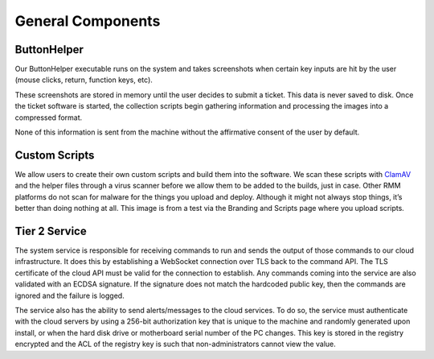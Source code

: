 General Components
=====================

ButtonHelper
-------------

Our ButtonHelper executable runs on the system and takes screenshots when certain key inputs are hit by the user (mouse clicks, return, function keys, etc).

These screenshots are stored in memory until the user decides to submit a ticket. This data is never saved to disk. Once the ticket software is started, the collection scripts begin gathering information and processing the images into a compressed format. 

None of this information is sent from the machine without the affirmative consent of the user by default.

Custom Scripts
---------------

We allow users to create their own custom scripts and build them into the software. We scan these scripts with `ClamAV <https://www.clamav.net/>`_ and the helper files through a virus scanner before we allow them to be added to the builds, just in case. Other RMM platforms do not scan for malware for the things you upload and deploy. Although it might not always stop things, it’s better than doing nothing at all. This image is from a test via the Branding and Scripts page where you upload scripts.

.. image:: images/upload-payload.png

Tier 2 Service
----------------

The system service is responsible for receiving commands to run and sends the output of those commands to our cloud infrastructure. It does this by establishing a WebSocket connection over TLS back to the command API. The TLS certificate of the cloud API must be valid for the connection to establish. Any commands coming into the service are also validated with an ECDSA signature. If the signature does not match the hardcoded public key, then the commands are ignored and the failure is logged.

The service also has the ability to send alerts/messages to the cloud services. To do so, the service must authenticate with the cloud servers by using a 256-bit authorization key that is unique to the machine and randomly generated upon install, or when the hard disk drive or motherboard serial number of the PC changes. This key is stored in the registry encrypted and the ACL of the registry key is such that non-administrators cannot view the value.

